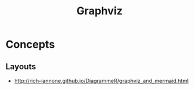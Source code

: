#+TITLE: Graphviz

* Concepts
** Layouts
[[file:_img/screenshot_2017-06-11_10-13-52.png]]

:REFERENCES:
- http://rich-iannone.github.io/DiagrammeR/graphviz_and_mermaid.html
:END:
